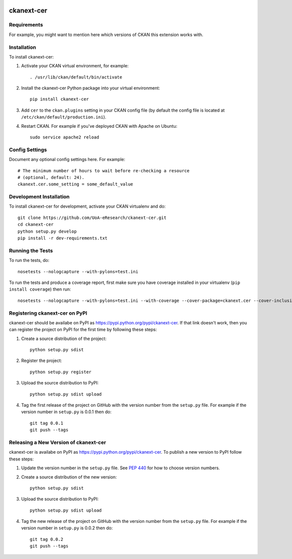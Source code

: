.. You should enable this project on travis-ci.org and coveralls.io to make
   these badges work. The necessary Travis and Coverage config files have been
   generated for you.

.. image:: https://travis-ci.org/UoA-eResearch/ckanext-cer.svg?branch=master
    :target: https://travis-ci.org/UoA-eResearch/ckanext-cer

.. image:: https://coveralls.io/repos/UoA-eResearch/ckanext-cer/badge.svg
  :target: https://coveralls.io/r/UoA-eResearch/ckanext-cer

.. image:: https://pypip.in/download/ckanext-cer/badge.svg
    :target: https://pypi.python.org/pypi//ckanext-cer/
    :alt: Downloads

.. image:: https://pypip.in/version/ckanext-cer/badge.svg
    :target: https://pypi.python.org/pypi/ckanext-cer/
    :alt: Latest Version

.. image:: https://pypip.in/py_versions/ckanext-cer/badge.svg
    :target: https://pypi.python.org/pypi/ckanext-cer/
    :alt: Supported Python versions

.. image:: https://pypip.in/status/ckanext-cer/badge.svg
    :target: https://pypi.python.org/pypi/ckanext-cer/
    :alt: Development Status

.. image:: https://pypip.in/license/ckanext-cer/badge.svg
    :target: https://pypi.python.org/pypi/ckanext-cer/
    :alt: License

=============
ckanext-cer
=============

.. Put a description of your extension here:
   What does it do? What features does it have?
   Consider including some screenshots or embedding a video!


------------
Requirements
------------

For example, you might want to mention here which versions of CKAN this
extension works with.


------------
Installation
------------

.. Add any additional install steps to the list below.
   For example installing any non-Python dependencies or adding any required
   config settings.

To install ckanext-cer:

1. Activate your CKAN virtual environment, for example::

     . /usr/lib/ckan/default/bin/activate

2. Install the ckanext-cer Python package into your virtual environment::

     pip install ckanext-cer

3. Add ``cer`` to the ``ckan.plugins`` setting in your CKAN
   config file (by default the config file is located at
   ``/etc/ckan/default/production.ini``).

4. Restart CKAN. For example if you've deployed CKAN with Apache on Ubuntu::

     sudo service apache2 reload


---------------
Config Settings
---------------

Document any optional config settings here. For example::

    # The minimum number of hours to wait before re-checking a resource
    # (optional, default: 24).
    ckanext.cer.some_setting = some_default_value


------------------------
Development Installation
------------------------

To install ckanext-cer for development, activate your CKAN virtualenv and
do::

    git clone https://github.com/UoA-eResearch/ckanext-cer.git
    cd ckanext-cer
    python setup.py develop
    pip install -r dev-requirements.txt


-----------------
Running the Tests
-----------------

To run the tests, do::

    nosetests --nologcapture --with-pylons=test.ini

To run the tests and produce a coverage report, first make sure you have
coverage installed in your virtualenv (``pip install coverage``) then run::

    nosetests --nologcapture --with-pylons=test.ini --with-coverage --cover-package=ckanext.cer --cover-inclusive --cover-erase --cover-tests


---------------------------------
Registering ckanext-cer on PyPI
---------------------------------

ckanext-cer should be availabe on PyPI as
https://pypi.python.org/pypi/ckanext-cer. If that link doesn't work, then
you can register the project on PyPI for the first time by following these
steps:

1. Create a source distribution of the project::

     python setup.py sdist

2. Register the project::

     python setup.py register

3. Upload the source distribution to PyPI::

     python setup.py sdist upload

4. Tag the first release of the project on GitHub with the version number from
   the ``setup.py`` file. For example if the version number in ``setup.py`` is
   0.0.1 then do::

       git tag 0.0.1
       git push --tags


----------------------------------------
Releasing a New Version of ckanext-cer
----------------------------------------

ckanext-cer is availabe on PyPI as https://pypi.python.org/pypi/ckanext-cer.
To publish a new version to PyPI follow these steps:

1. Update the version number in the ``setup.py`` file.
   See `PEP 440 <http://legacy.python.org/dev/peps/pep-0440/#public-version-identifiers>`_
   for how to choose version numbers.

2. Create a source distribution of the new version::

     python setup.py sdist

3. Upload the source distribution to PyPI::

     python setup.py sdist upload

4. Tag the new release of the project on GitHub with the version number from
   the ``setup.py`` file. For example if the version number in ``setup.py`` is
   0.0.2 then do::

       git tag 0.0.2
       git push --tags
